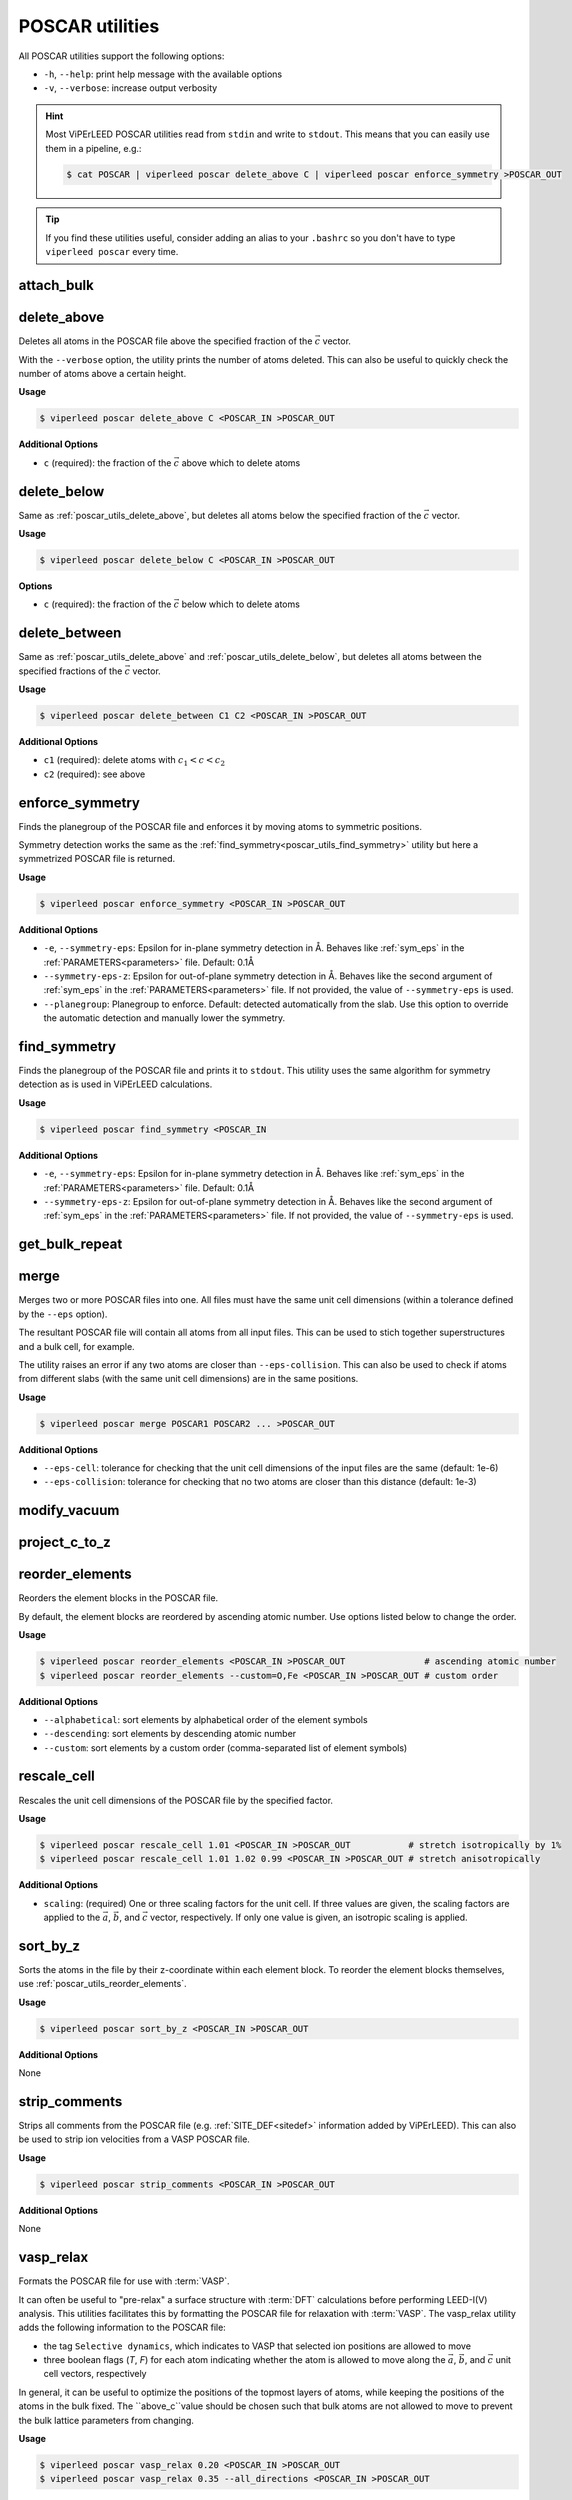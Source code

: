 .. _poscar_utils:

POSCAR utilities
################

All POSCAR utilities support the following options:

- ``-h``, ``--help``: print help message with the available options
- ``-v``, ``--verbose``: increase output verbosity

.. hint::

    Most ViPErLEED POSCAR utilities read from ``stdin`` and write to ``stdout``.
    This means that you can easily use them in a pipeline, e.g.:

    .. code-block:: console

        $ cat POSCAR | viperleed poscar delete_above C | viperleed poscar enforce_symmetry >POSCAR_OUT


.. tip::

    If you find these utilities useful, consider adding an alias to your ``.bashrc`` so you don't have to type ``viperleed poscar`` every time.

.. _poscar_utils_attach_bulk:

attach_bulk
===========

.. _poscar_utils_delete_above:

delete_above
============

Deletes all atoms in the POSCAR file above the specified fraction of the :math:`\vec{c}` vector.

With the ``--verbose`` option, the utility prints the number of atoms deleted.
This can also be useful to quickly check the number of atoms above a certain height.

**Usage**

.. code-block:: console

    $ viperleed poscar delete_above C <POSCAR_IN >POSCAR_OUT

**Additional Options**

- ``c`` (required): the fraction of the :math:`\vec{c}` above which to delete atoms


.. _poscar_utils_delete_below:

delete_below
============

Same as :ref:`poscar_utils_delete_above`, but deletes all atoms below the specified fraction of the :math:`\vec{c}` vector.

**Usage**

.. code-block:: console

    $ viperleed poscar delete_below C <POSCAR_IN >POSCAR_OUT

**Options**

- ``c`` (required): the fraction of the :math:`\vec{c}` below which to delete atoms

.. _poscar_utils_delete_between:

delete_between
==============

Same as :ref:`poscar_utils_delete_above` and :ref:`poscar_utils_delete_below`, but deletes all atoms between the specified fractions of the :math:`\vec{c}` vector.

**Usage**

.. code-block:: console

    $ viperleed poscar delete_between C1 C2 <POSCAR_IN >POSCAR_OUT

**Additional Options**

- ``c1`` (required): delete atoms with :math:`c_1 < c < c_2`
- ``c2`` (required): see above


.. _poscar_utils_enforce_symmetry:

enforce_symmetry
================

Finds the planegroup of the POSCAR file and enforces it by moving atoms to symmetric positions.

Symmetry detection works the same as the :ref:`find_symmetry<poscar_utils_find_symmetry>` utility but here a symmetrized POSCAR file is returned.

**Usage**

.. code-block:: console

    $ viperleed poscar enforce_symmetry <POSCAR_IN >POSCAR_OUT

**Additional Options**

- ``-e``, ``--symmetry-eps``: Epsilon for in-plane symmetry detection in Å. Behaves like :ref:`sym_eps` in the :ref:`PARAMETERS<parameters>` file. Default: 0.1Å
- ``--symmetry-eps-z``: Epsilon for out-of-plane symmetry detection in Å. Behaves like the second argument of :ref:`sym_eps` in the :ref:`PARAMETERS<parameters>` file.
  If not provided, the value of ``--symmetry-eps`` is used.
- ``--planegroup``: Planegroup to enforce.
  Default: detected automatically from the slab.
  Use this option to override the automatic detection and manually lower the symmetry.

.. _poscar_utils_find_symmetry:

find_symmetry
=============

Finds the planegroup of the POSCAR file and prints it to ``stdout``.
This utility uses the same algorithm for symmetry detection as is used in ViPErLEED calculations.

**Usage**

.. code-block:: console

    $ viperleed poscar find_symmetry <POSCAR_IN

**Additional Options**

- ``-e``, ``--symmetry-eps``: Epsilon for in-plane symmetry detection in Å. Behaves like :ref:`sym_eps` in the :ref:`PARAMETERS<parameters>` file. Default: 0.1Å
- ``--symmetry-eps-z``: Epsilon for out-of-plane symmetry detection in Å. Behaves like the second argument of :ref:`sym_eps` in the :ref:`PARAMETERS<parameters>` file.
  If not provided, the value of ``--symmetry-eps`` is used.


.. _poscar_utils_get_bulk_repeat:

get_bulk_repeat
===============

.. _poscar_utils_merge:

merge
=====

Merges two or more POSCAR files into one.
All files must have the same unit cell dimensions (within a tolerance defined by the ``--eps`` option).

The resultant POSCAR file will contain all atoms from all input files.
This can be used to stich together superstructures and a bulk cell, for example.

The utility raises an error if any two atoms are closer than ``--eps-collision``.
This can also be used to check if atoms from different slabs (with the same unit cell dimensions) are in the same positions.

**Usage**

.. code-block:: console

    $ viperleed poscar merge POSCAR1 POSCAR2 ... >POSCAR_OUT

**Additional Options**

- ``--eps-cell``: tolerance for checking that the unit cell dimensions of the input files are the same (default: 1e-6)
- ``--eps-collision``: tolerance for checking that no two atoms are closer than this distance (default: 1e-3)

.. _poscar_utils_modify_vacuum:

modify_vacuum
=============

.. _poscar_utils_project_c_to_z:

project_c_to_z
==============

.. _poscar_utils_reorder_elements:

reorder_elements
================

Reorders the element blocks in the POSCAR file.

By default, the element blocks are reordered by ascending atomic number.
Use options listed below to change the order.

**Usage**

.. code-block:: console

    $ viperleed poscar reorder_elements <POSCAR_IN >POSCAR_OUT               # ascending atomic number
    $ viperleed poscar reorder_elements --custom=O,Fe <POSCAR_IN >POSCAR_OUT # custom order

**Additional Options**

- ``--alphabetical``: sort elements by alphabetical order of the element symbols
- ``--descending``: sort elements by descending atomic number
- ``--custom``: sort elements by a custom order (comma-separated list of element symbols)

.. _poscar_utils_rescale_cell:

rescale_cell
============

Rescales the unit cell dimensions of the POSCAR file by the specified factor.

**Usage**

.. code-block:: console

    $ viperleed poscar rescale_cell 1.01 <POSCAR_IN >POSCAR_OUT           # stretch isotropically by 1%
    $ viperleed poscar rescale_cell 1.01 1.02 0.99 <POSCAR_IN >POSCAR_OUT # stretch anisotropically

**Additional Options**

- ``scaling``: (required) One or three scaling factors for the unit cell.
  If three values are given, the scaling factors are applied to the :math:`\vec{a}`, :math:`\vec{b}`, and :math:`\vec{c}` vector, respectively.
  If only one value is given, an isotropic scaling is applied.

.. _poscar_utils_sort_by_z:

sort_by_z
=========

Sorts the atoms in the file by their z-coordinate within each element block.
To reorder the element blocks themselves, use :ref:`poscar_utils_reorder_elements`.

**Usage**

.. code-block:: console

    $ viperleed poscar sort_by_z <POSCAR_IN >POSCAR_OUT

**Additional Options**

None


.. _poscar_utils_strip_comments:

strip_comments
==============

Strips all comments from the POSCAR file (e.g. :ref:`SITE_DEF<sitedef>` information added by ViPErLEED).
This can also be used to strip ion velocities from a VASP POSCAR file.

**Usage**

.. code-block:: console

    $ viperleed poscar strip_comments <POSCAR_IN >POSCAR_OUT

**Additional Options**

None

.. _poscar_utils_vasp_relax:

vasp_relax
==========

Formats the POSCAR file for use with :term:`VASP`.

It can often be useful to "pre-relax" a surface structure with :term:`DFT` calculations before performing LEED-I(V) analysis.
This utilities facilitates this by formatting the POSCAR file for relaxation with :term:`VASP`.
The vasp_relax utility adds the following information to the POSCAR file:

- the tag ``Selective dynamics``, which indicates to VASP that selected ion positions are allowed to move
- three boolean flags (`T`, `F`) for each atom indicating whether the atom is allowed to move along the :math:`\vec{a}`, :math:`\vec{b}`, and :math:`\vec{c}` unit cell vectors, respectively

In general, it can be useful to optimize the positions of the topmost layers of atoms, while keeping the positions of the atoms in the bulk fixed.
The ``above_c``value should be chosen such that bulk atoms are not allowed to move to prevent the bulk lattice parameters from changing.

**Usage**

.. code-block:: console

    $ viperleed poscar vasp_relax 0.20 <POSCAR_IN >POSCAR_OUT
    $ viperleed poscar vasp_relax 0.35 --all_directions <POSCAR_IN >POSCAR_OUT

**Additional Options**

- ``above_c``: (required) the fraction of the :math:`\vec{c}` vector above which to allow atoms to move
- ``--all_directions``: allow all atoms to move along all three unit cell vectors (default: only allow movement along :math:`\vec{c}`)